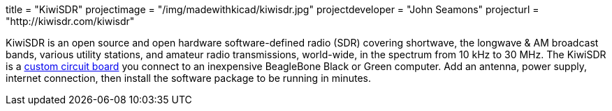 +++
title = "KiwiSDR"
projectimage = "/img/madewithkicad/kiwisdr.jpg"
projectdeveloper = "John Seamons"
projecturl = "http://kiwisdr.com/kiwisdr"
+++

KiwiSDR is an open source and open hardware software-defined radio
(SDR) covering shortwave, the longwave & AM broadcast bands, various
utility stations, and amateur radio transmissions, world-wide, in the
spectrum from 10 kHz to 30 MHz. The KiwiSDR is a
https://github.com/jks-prv/KiwiSDR_PCB/tree/master/KiwiSDR[custom
circuit board] you connect to an inexpensive BeagleBone Black or Green
computer. Add an antenna, power supply, internet connection, then
install the software package to be running in minutes.
